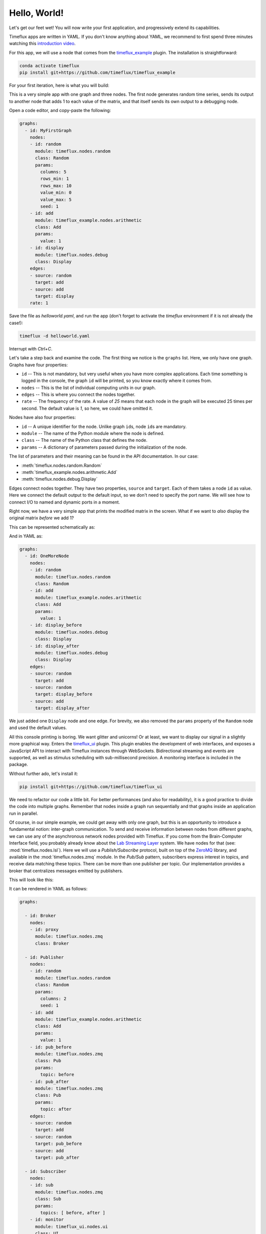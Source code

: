 .. _hello_world:

Hello, World!
=============

Let's get our feet wet! You will now write your first application, and progressively extend its capabilities.

Timeflux apps are written in YAML. If you don't know anything about YAML, we recommend to first spend three minutes watching this `introduction video <https://www.oreilly.com/learning/introduction-to-yaml>`_.

For this app, we will use a node that comes from the `timeflux_example <https://github.com/timeflux/timeflux_example>`_ plugin. The installation is straightforward:

.. code-block:: bash

    conda activate timeflux
    pip install git+https://github.com/timeflux/timeflux_example

For your first iteration, here is what you will build:

.. image:: ../static/img/helloworld_1.png
    :align: center

This is a very simple app with one graph and three nodes. The first node generates random time series, sends its output to another node that adds 1 to each value of the matrix, and that itself sends its own output to a debugging node.

Open a code editor, and copy-paste the following:

.. code-block:: yaml

    graphs:
      - id: MyFirstGraph
        nodes:
        - id: random
          module: timeflux.nodes.random
          class: Random
          params:
            columns: 5
            rows_min: 1
            rows_max: 10
            value_min: 0
            value_max: 5
            seed: 1
        - id: add
          module: timeflux_example.nodes.arithmetic
          class: Add
          params:
            value: 1
        - id: display
          module: timeflux.nodes.debug
          class: Display
        edges:
        - source: random
          target: add
        - source: add
          target: display
        rate: 1

Save the file as `helloworld.yaml`, and run the app (don't forget to activate the `timeflux` environment if it is not already the case!):

.. code-block:: bash

    timeflux -d helloworld.yaml

Interrupt with `Ctrl+C`.

Let's take a step back and examine the code. The first thing we notice is the ``graphs`` list. Here, we only have one graph. Graphs have four properties:

- ``id`` -- This is not mandatory, but very useful when you have more complex applications. Each time something is logged in the console, the graph ``id`` will be printed, so you know exactly where it comes from.
- ``nodes`` -- This is the list of individual computing units in our graph.
- ``edges`` -- This is where you connect the nodes together.
- ``rate`` -- The frequency of the rate. A value of `25` means that each node in the graph will be executed 25 times per second. The default value is `1`, so here, we could have omitted it.

Nodes have also four properties:

- ``id`` -- A unique identifier for the node. Unlike graph ``id``\s, node ``id``\s are mandatory.
- ``module`` -- The name of the Python module where the node is defined.
- ``class`` -- The name of the Python class that defines the node.
- ``params`` -- A dictionary of parameters passed during the initialization of the node.

The list of parameters and their meaning can be found in the API documentation. In our case:

- :meth:`timeflux.nodes.random.Random`
- :meth:`timeflux_example.nodes.arithmetic.Add`
- :meth:`timeflux.nodes.debug.Display`

Edges connect nodes together. They have two properties, ``source`` and ``target``. Each of them takes a node ``id`` as value. Here we connect the default output to the default input, so we don't need to specify the port name. We will see how to connect I/O to named and dynamic ports in a moment.

Right now, we have a very simple app that prints the modified matrix in the screen. What if we want to *also* display the original matrix *before* we add 1?

This can be represented schematically as:

.. image:: ../static/img/helloworld_2.png
    :align: center

And in YAML as:

.. code-block:: yaml

    graphs:
      - id: OneMoreNode
        nodes:
        - id: random
          module: timeflux.nodes.random
          class: Random
        - id: add
          module: timeflux_example.nodes.arithmetic
          class: Add
          params:
            value: 1
        - id: display_before
          module: timeflux.nodes.debug
          class: Display
        - id: display_after
          module: timeflux.nodes.debug
          class: Display
        edges:
        - source: random
          target: add
        - source: random
          target: display_before
        - source: add
          target: display_after

We just added one ``Display`` node and one edge. For brevity, we also removed the ``params`` property of the ``Random`` node and used the default values.

All this console printing is boring. We want glitter and unicorns! Or at least, we want to display our signal in a slightly more graphical way. Enters the `timeflux_ui <https://github.com/timeflux/timeflux_example>`_ plugin. This plugin enables the development of web interfaces, and exposes a JavaScript API to interact with Timeflux instances through WebSockets. Bidirectional streaming and events are supported, as well as stimulus scheduling with sub-millisecond precision. A monitoring interface is included in the package.

Without further ado, let's install it:

.. code-block:: bash

    pip install git+https://github.com/timeflux/timeflux_ui

We need to refactor our code a little bit. For better performances (and also for readability), it is a good practice to divide the code into multiple graphs. Remember that nodes inside a graph run sequentially and that graphs inside an application run in parallel.

Of course, in our simple example, we could get away with only one graph, but this is an opportunity to introduce a fundamental notion: inter-graph communication. To send and receive information between nodes from different graphs, we can use any of the asynchronous network nodes provided with Timeflux. If you come from the Brain-Computer Interface field, you probably already know about the `Lab Streaming Layer <https://github.com/sccn/labstreaminglayer>`_ system. We have nodes for that (see: :mod:`timeflux.nodes.lsl`). Here we will use a `Publish/Subscribe` protocol, built on top of the `ZeroMQ <https://zeromq.org>`_ library, and available in the :mod:`timeflux.nodes.zmq` module. In the `Pub/Sub` pattern, subscribers express interest in topics, and receive data matching these topics. There can be more than one publisher per topic. Our implementation provides a broker that centralizes messages emitted by publishers.

This will look like this:

.. image:: ../static/img/helloworld_3.png
    :align: center

It can be rendered in YAML as follows:

.. code-block:: yaml

    graphs:

      - id: Broker
        nodes:
        - id: proxy
          module: timeflux.nodes.zmq
          class: Broker

      - id: Publisher
        nodes:
        - id: random
          module: timeflux.nodes.random
          class: Random
          params:
            columns: 2
            seed: 1
        - id: add
          module: timeflux_example.nodes.arithmetic
          class: Add
          params:
            value: 1
        - id: pub_before
          module: timeflux.nodes.zmq
          class: Pub
          params:
            topic: before
        - id: pub_after
          module: timeflux.nodes.zmq
          class: Pub
          params:
            topic: after
        edges:
        - source: random
          target: add
        - source: random
          target: pub_before
        - source: add
          target: pub_after

      - id: Subscriber
        nodes:
        - id: sub
          module: timeflux.nodes.zmq
          class: Sub
          params:
            topics: [ before, after ]
        - id: monitor
          module: timeflux_ui.nodes.ui
          class: UI
        edges:
          - source: sub:before
            target: monitor:before
          - source: sub:after
            target: monitor:after

What changed:

- We added a graph called `Broker` with only one node. Its role is to centralize the messages. It acts as a proxy between publishers and subscribers.
- Our main graph is now called `Publisher`. We replaced the ``Display`` nodes by ``Pub`` nodes. Notice that these nodes take one parameter: ``topic``.
- A third graph named `Subscriber` was introduced. The ``Sub`` node subscribes to the two existing topics. The ``UI`` node is responsible for handling the web server and displaying the data. The ``Sub`` node has dynamic output ports, meaning that it will create output ports on the fly, named after the ``topics`` parameter. The ``UI`` has  dynamic input ports, created automatically according to the second part of the ``target`` property of the edges. ``sub:before`` to ``monitor:before`` means: *connect the* ``before`` *output port of the* ``sub`` *node to the* ``before`` *input port of the* ``monitor`` node*.

Launch the app, and visit `http://localhost:8000/monitor <http://localhost:8000/monitor>`_ in your browser. From the `Streams` panel, select one signal, then select the channel you want to display (or choose `all channels`). Click the `Display` button, and voilà!

.. note::

    Agreed, this first application does not do anything useful. But by now, you have grasped the essential concepts and are well on your way to a real-world app!